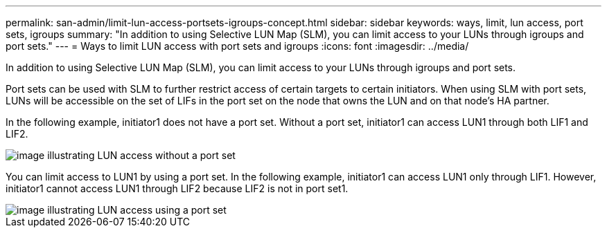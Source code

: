 ---
permalink: san-admin/limit-lun-access-portsets-igroups-concept.html
sidebar: sidebar
keywords: ways, limit, lun access,  port sets, igroups
summary: "In addition to using Selective LUN Map (SLM), you can limit access to your LUNs through igroups and port sets."
---
= Ways to limit LUN access with port sets and igroups
:icons: font
:imagesdir: ../media/

[.lead]
In addition to using Selective LUN Map (SLM), you can limit access to your LUNs through igroups and port sets.

Port sets can be used with SLM to further restrict access of certain targets to certain initiators. When using SLM with port sets, LUNs will be accessible on the set of LIFs in the port set on the node that owns the LUN and on that node's HA partner.

In the following example, initiator1 does not have a port set. Without a port set, initiator1 can access LUN1 through both LIF1 and LIF2.

image::../media/bsag-c-mode-no-portset.gif[image illustrating LUN access without a port set]

You can limit access to LUN1 by using a port set. In the following example, initiator1 can access LUN1 only through LIF1. However, initiator1 cannot access LUN1 through LIF2 because LIF2 is not in port set1.

image::../media/bsag-c-mode-portset.gif[image illustrating LUN access using a port set]
